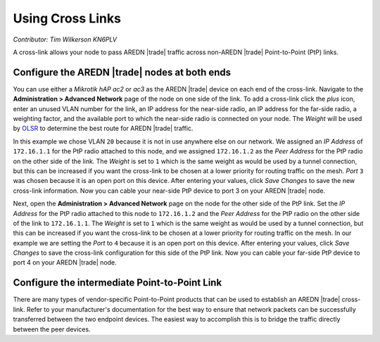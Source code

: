 =================
Using Cross Links
=================

*Contributor: Tim Wilkerson KN6PLV*

A cross-link allows your node to pass AREDN |trade| traffic across non-AREDN |trade| Point-to-Point (PtP) links.


Configure the AREDN |trade| nodes at both ends
----------------------------------------------

You can use either a *Mikrotik hAP ac2* or *ac3* as the AREDN |trade| device on each end of the cross-link. Navigate to the **Administration > Advanced Network** page of the node on one side of the link. To add a cross-link click the *plus* icon, enter an unused VLAN number for the link, an IP address for the near-side radio, an IP address for the far-side radio, a weighting factor, and the available port to which the near-side radio is connected on your node. The *Weight* will be used by `OLSR <https://en.wikipedia.org/wiki/Optimized_Link_State_Routing_Protocol>`_ to determine the best route for AREDN |trade| traffic.

.. image:: ../arednGettingStarted/_images/advnet.png
  :alt: Advanced Networking
  :align: center

In this example we chose VLAN ``20`` because it is not in use anywhere else on our network. We assigned an *IP Address* of ``172.16.1.1`` for the PtP radio attached to this node, and we assigned ``172.16.1.2`` as the *Peer Address* for the PtP radio on the other side of the link. The *Weight* is set to ``1`` which is the same weight as would be used by a tunnel connection, but this can be increased if you want the cross-link to be chosen at a lower priority for routing traffic on the mesh. *Port* ``3`` was chosen because it is an open port on this device. After entering your values, click *Save Changes* to save the new cross-link information. Now you can cable your near-side PtP device to port 3 on your AREDN |trade| node.

.. image:: _images/xlink.png
  :alt: Cross-link diagram
  :align: center

Next, open the **Administration > Advanced Network** page on the node for the other side of the PtP link. Set the *IP Address* for the PtP radio attached to this node to ``172.16.1.2`` and the *Peer Address* for the PtP radio on the other side of the link to ``172.16.1.1``. The *Weight* is set to ``1`` which is the same weight as would be used by a tunnel connection, but this can be increased if you want the cross-link to be chosen at a lower priority for routing traffic on the mesh. In our example we are setting the *Port* to ``4`` because it is an open port on this device. After entering your values, click *Save Changes* to save the cross-link configuration for this side of the PtP link. Now you can cable your far-side PtP device to port 4 on your AREDN |trade| node.

Configure the intermediate Point-to-Point Link
----------------------------------------------

There are many types of vendor-specific Point-to-Point products that can be used to establish an AREDN |trade| cross-link. Refer to your manufacturer's documentation for the best way to ensure that network packets can be successfully transferred between the two endpoint devices. The easiest way to accomplish this is to bridge the traffic directly between the peer devices.
